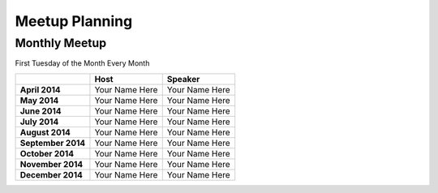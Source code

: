 Meetup Planning
===============

Monthly Meetup
--------------

First Tuesday of the Month Every Month

+---------------------+-------------------------+------------------------------+
|                     |  **Host**               |  **Speaker**                 |
+---------------------+-------------------------+------------------------------+
| **April 2014**      | Your Name Here          | Your Name Here               |
+---------------------+-------------------------+------------------------------+
| **May 2014**        | Your Name Here          | Your Name Here               |
+---------------------+-------------------------+------------------------------+
| **June 2014**       | Your Name Here          | Your Name Here               |
+---------------------+-------------------------+------------------------------+
| **July 2014**       | Your Name Here          | Your Name Here               |
+---------------------+-------------------------+------------------------------+
| **August 2014**     | Your Name Here          | Your Name Here               |
+---------------------+-------------------------+------------------------------+
| **September 2014**  | Your Name Here          | Your Name Here               |
+---------------------+-------------------------+------------------------------+
| **October 2014**    | Your Name Here          | Your Name Here               |
+---------------------+-------------------------+------------------------------+
| **November 2014**   | Your Name Here          | Your Name Here               |
+---------------------+-------------------------+------------------------------+
| **December 2014**   | Your Name Here          | Your Name Here               |
+---------------------+-------------------------+------------------------------+
